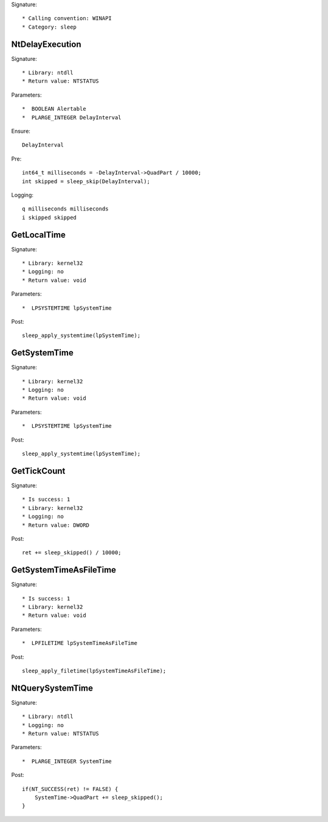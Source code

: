 Signature::

    * Calling convention: WINAPI
    * Category: sleep


NtDelayExecution
================

Signature::

    * Library: ntdll
    * Return value: NTSTATUS

Parameters::

    *  BOOLEAN Alertable
    *  PLARGE_INTEGER DelayInterval

Ensure::

    DelayInterval

Pre::

    int64_t milliseconds = -DelayInterval->QuadPart / 10000;
    int skipped = sleep_skip(DelayInterval);

Logging::

    q milliseconds milliseconds
    i skipped skipped


GetLocalTime
============

Signature::

    * Library: kernel32
    * Logging: no
    * Return value: void

Parameters::

    *  LPSYSTEMTIME lpSystemTime

Post::

    sleep_apply_systemtime(lpSystemTime);


GetSystemTime
=============

Signature::

    * Library: kernel32
    * Logging: no
    * Return value: void

Parameters::

    *  LPSYSTEMTIME lpSystemTime

Post::

    sleep_apply_systemtime(lpSystemTime);


GetTickCount
============

Signature::

    * Is success: 1
    * Library: kernel32
    * Logging: no
    * Return value: DWORD

Post::

    ret += sleep_skipped() / 10000;


GetSystemTimeAsFileTime
=======================

Signature::

    * Is success: 1
    * Library: kernel32
    * Return value: void

Parameters::

    *  LPFILETIME lpSystemTimeAsFileTime

Post::

    sleep_apply_filetime(lpSystemTimeAsFileTime);


NtQuerySystemTime
=================

Signature::

    * Library: ntdll
    * Logging: no
    * Return value: NTSTATUS

Parameters::

    *  PLARGE_INTEGER SystemTime

Post::

    if(NT_SUCCESS(ret) != FALSE) {
        SystemTime->QuadPart += sleep_skipped();
    }

